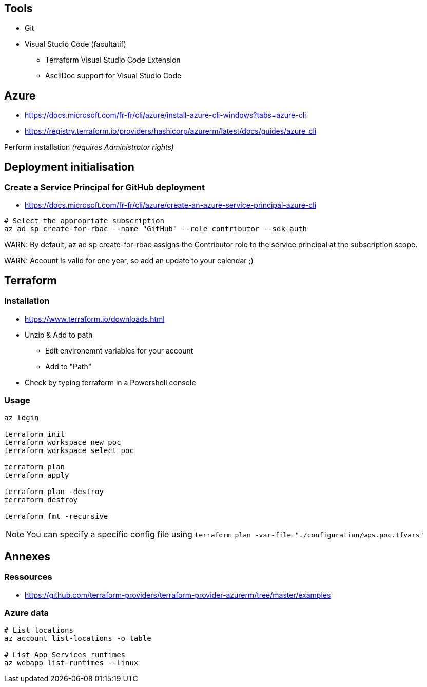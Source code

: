 == Tools

* Git
* Visual Studio Code (facultatif)
	** Terraform Visual Studio Code Extension
	** AsciiDoc support for Visual Studio Code

== Azure

* https://docs.microsoft.com/fr-fr/cli/azure/install-azure-cli-windows?tabs=azure-cli
* https://registry.terraform.io/providers/hashicorp/azurerm/latest/docs/guides/azure_cli

Perform installation _(requires Administrator rights)_

== Deployment initialisation

=== Create a Service Principal for GitHub deployment

* https://docs.microsoft.com/fr-fr/cli/azure/create-an-azure-service-principal-azure-cli

[source,cmd]
----
# Select the appropriate subscription
az ad sp create-for-rbac --name "GitHub" --role contributor --sdk-auth
----

WARN: By default, az ad sp create-for-rbac assigns the Contributor role to the service principal at the subscription scope.

WARN: Account is valid for one year, so add an update to your calendar ;)

== Terraform

=== Installation

* https://www.terraform.io/downloads.html
* Unzip & Add to path
	** Edit environemnt variables for your account
	** Add to "Path"
* Check by typing terraform in a Powershell console

=== Usage

[source,cmd]
----
az login

terraform init
terraform workspace new poc
terraform workspace select poc

terraform plan
terraform apply

terraform plan -destroy
terraform destroy

terraform fmt -recursive
----

NOTE: You can specify a specific config file using `terraform plan -var-file="./configuration/wps.poc.tfvars"`

== Annexes

=== Ressources

* https://github.com/terraform-providers/terraform-provider-azurerm/tree/master/examples

=== Azure data

[source,cmd]
----
# List locations
az account list-locations -o table

# List App Services runtimes
az webapp list-runtimes --linux
----